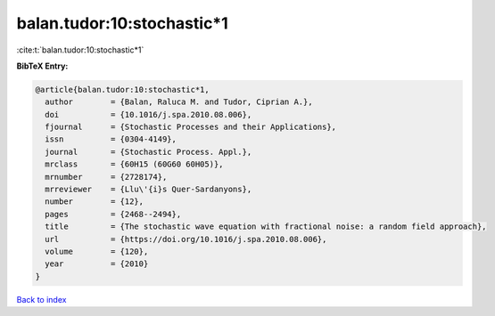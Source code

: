 balan.tudor:10:stochastic*1
===========================

:cite:t:`balan.tudor:10:stochastic*1`

**BibTeX Entry:**

.. code-block:: bibtex

   @article{balan.tudor:10:stochastic*1,
     author        = {Balan, Raluca M. and Tudor, Ciprian A.},
     doi           = {10.1016/j.spa.2010.08.006},
     fjournal      = {Stochastic Processes and their Applications},
     issn          = {0304-4149},
     journal       = {Stochastic Process. Appl.},
     mrclass       = {60H15 (60G60 60H05)},
     mrnumber      = {2728174},
     mrreviewer    = {Llu\'{i}s Quer-Sardanyons},
     number        = {12},
     pages         = {2468--2494},
     title         = {The stochastic wave equation with fractional noise: a random field approach},
     url           = {https://doi.org/10.1016/j.spa.2010.08.006},
     volume        = {120},
     year          = {2010}
   }

`Back to index <../By-Cite-Keys.html>`_
